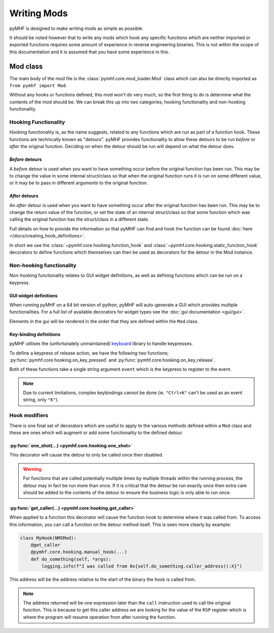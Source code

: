Writing Mods
============

pyMHF is designed to make writing mods as simple as possible.

It should be noted however that to write any mods which hook any specific functions which are neither imported or exported functions requires some amount of experience in reverse engineering binaries. This is not within the scope of this documentation and it is assumed that you have some experience in this.

Mod class
---------

The main body of the mod file is the :class:`pymhf.core.mod_loader.Mod` class which can also be directly imported as ``from pymhf import Mod``.

Without any hooks or functions defined, this mod won't do very much, so the first thing to do is determine what the contents of the mod should be.
We can break this up into two categories; hooking functionality and non-hooking functionality.

Hooking Functionality
^^^^^^^^^^^^^^^^^^^^^

Hooking functionality is, as the name suggests, related to any functions which are run as part of a function hook. These functions are technically known as "detours".
pyMHF provides functionality to allow these detours to be run *before* or *after* the original function. Deciding on when the detour should be run will depend on what the detour does.

*Before* detours
""""""""""""""""

A *before* detour is used when you want to have something occur before the original function has been run. This may be to change the value in some internal struct/class so that when the original function runs it is run on some different value, or it may be to pass in different arguments to the original function.

*After* detours
"""""""""""""""

An *after* detour is used when you want to have something occur after the original function has been run. This may be to change the return value of the function, or set the state of an internal struct/class so that some function which was calling the original function has the struct/class in a different state.

Full details on how to provide the information so that pyMHF can find and hook the function can be found :doc:`here </docs/creating_hook_definitions>`.

In short we use the :class:`~pymhf.core.hooking.function_hook` and :class:`~pymhf.core.hooking.static_function_hook` decorators to define functions which themselves can then be used as decorators for the detour in the Mod instance.


Non-hooking functionality
^^^^^^^^^^^^^^^^^^^^^^^^^

Non-hooking functionality relates to GUI widget definitions, as well as defining functions which can be run on a keypress.

GUI widget definitions
""""""""""""""""""""""

When running pyMHF on a 64 bit version of python, pyMHF will auto-generate a GUI which provides multiple functionalities. For a full list of available decorators for widget types see the :doc:`gui documentation <gui/gui>`.

Elements in the gui will be rendered in the order that they are defined within the ``Mod`` class.

.. _key-binding-definitions:

Key-binding definitions
"""""""""""""""""""""""

pyMHF utilises the (unfortunately unmaintained) `keyboard <https://github.com/boppreh/keyboard>`_ library to handle keypresses.

To define a keypress of release action, we have the following two functions; :py:func:`pymhf.core.hooking.on_key_pressed` and :py:func:`pymhf.core.hooking.on_key_release`.

Both of these functions take a single string argument ``event`` which is the keypress to register to the event.

.. note::
    Due to current limitations, complex keybindings cannot be done (ie. ``"Ctrl+K"`` can't be used as an event string, only ``"K"``).


Hook modifiers
^^^^^^^^^^^^^^

There is one final set of decorators which are useful to apply to the various methods defined within a ``Mod`` class and these are ones which will augment or add some functionality to the defined detour.

:py:func:`one_shot(...) <pymhf.core.hooking.one_shot>`
""""""""""""""""""""""""""""""""""""""""""""""""""""""

This decorator will cause the detour to only be called once then disabled.

.. warning::
    For functions that are called potentially multiple times by multiple threads within the running process, the detour may in fact be run more than once. If it is critical that the detour be run exactly once then extra care should be added to the contents of the detour to ensure the business logic is only able to run once.

:py:func:`get_caller(...) <pymhf.core.hooking.get_caller>`
""""""""""""""""""""""""""""""""""""""""""""""""""""""""""

When applied to a function this decorator will cause the function hook to determine where it was called from.
To access this information, you can call a function on the detour method itself. This is seen more clearly by example:

.. code-block:: py

    class MyHook(NMSMod):
        @get_caller
        @pymhf.core.hooking.manual_hook(...)
        def do_something(self, *args):
            logging.info(f"I was called from 0x{self.do_something.caller_address():X}")

This address will be the address relative to the start of the binary the hook is called from.

.. note::
    The address returned will be one expression later than the ``call`` instruction used to call the original function. This is because to get this caller address we are looking for the value of the ``RSP`` register which is where the program will resume operation from after running the function.
